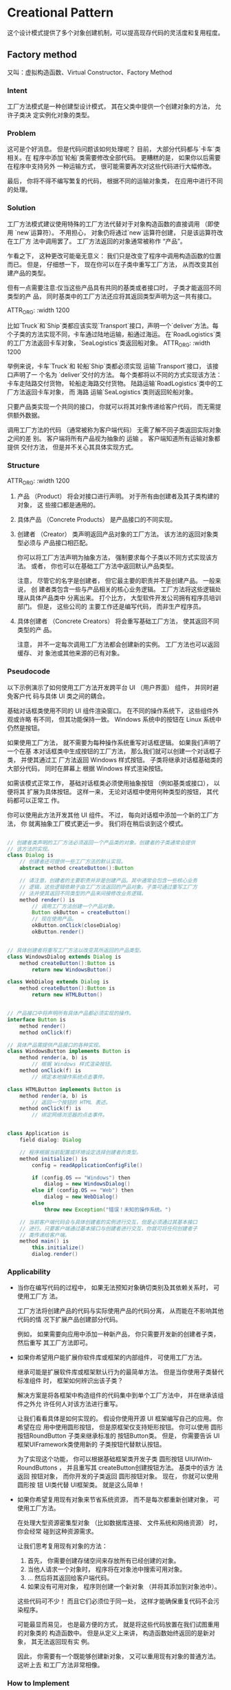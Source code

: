 #+STARTUP: showall indent
#+STARTUP: hidestars
#+OPTIONS: toc:2

  
* Creational Pattern

这个设计模式提供了多个对象创建机制，可以提高现存代码的灵活度和复用程度。

** Factory method
又叫：虚拟构造函数、Virtual Constructor、Factory Method
*** Intent
工厂方法模式是一种创建型设计模式， 其在父类中提供一个创建对象的方法， 允许子类决
定实例化对象的类型。

#+ATTR_ORG: :width 1200
[[file:~/github/lei0lei.github.io/resource/python/designpattern_ims/factory-method-1.png]]


*** Problem
这可是个好消息。 但是代码问题该如何处理呢？ 目前， 大部分代码都与`卡车`类相关。在
程序中添加`轮船`类需要修改全部代码。 更糟糕的是， 如果你以后需要在程序中支持另外
一种运输方式， 很可能需要再次对这些代码进行大幅修改。

最后， 你将不得不编写繁复的代码， 根据不同的运输对象类， 在应用中进行不同的处理。

#+ATTR_ORG: :width 1200
[[file:~/github/lei0lei.github.io/resource/python/designpattern_ims/problem1-en.png]]

*** Solution
工厂方法模式建议使用特殊的工厂方法代替对于对象构造函数的直接调用 （即使用
`new`运算符）。 不用担心， 对象仍将通过`new`运算符创建， 只是该运算符改在工厂方
法中调用罢了。 工厂方法返回的对象通常被称作 “产品”。

#+ATTR_ORG: :width 1200
[[file:~/github/lei0lei.github.io/resource/python/designpattern_ims/solution1.png]]

乍看之下， 这种更改可能毫无意义： 我们只是改变了程序中调用构造函数的位置而已。
但是， 仔细想一下， 现在你可以在子类中重写工厂方法， 从而改变其创建产品的类型。

但有一点需要注意:仅当这些产品具有共同的基类或者接口时， 子类才能返回不同类型的产
品， 同时基类中的工厂方法还应将其返回类型声明为这一共有接口。

ATTR_ORG: :width 1200
[[file:~/github/lei0lei.github.io/resource/python/designpattern_ims/solution2-en.png]]

比如`Truck`和`Ship`类都应该实现`Transport`接口，声明一个`deliver`方法。每个子类的方法实现不同，卡车通过陆地运输，船通过海运。
在`RoadLogistics`类的工厂方法返回卡车对象，`SeaLogistics`类返回船对象。
ATTR_ORG: :width 1200
[[file:~/github/lei0lei.github.io/resource/python/designpattern_ims/solution3-en.png]]

举例来说，卡车`Truck`和 轮船`Ship`类都必须实现 运输`Transport`接口， 该接口声明了一
个名为 `deliver`交付的方法。 每个类都将以不同的方式实现该方法： 卡车走陆路交付货物，
轮船走海路交付货物。 ​ 陆路运输`Road­Logistics`类中的工厂方法返回卡车对象， 而 海路
运输`Sea­Logistics`类则返回轮船对象。

只要产品类实现一个共同的接口， 你就可以将其对象传递给客户代码， 而无需提供额外数据。

调用工厂方法的代码 （通常被称为客户端代码） 无需了解不同子类返回实际对象之间的差
别。 客户端将所有产品视为抽象的 运输 。 客户端知道所有运输对象都提供 交付方法，
但是并不关心其具体实现方式。

*** Structure

ATTR_ORG: :width 1200
[[file:~/github/lei0lei.github.io/resource/python/designpattern_ims/structure.png]]

1. 产品 （Product） 将会对接口进行声明。 对于所有由创建者及其子类构建的对象， 这
   些接口都是通用的。
2. 具体产品 （Concrete Products） 是产品接口的不同实现。
3. 创建者 （Creator） 类声明返回产品对象的工厂方法。 该方法的返回对象类型必须与
   产品接口相匹配。

   你可以将工厂方法声明为抽象方法， 强制要求每个子类以不同方式实现该方法。 或者，
   你也可以在基础工厂方法中返回默认产品类型。

   注意， 尽管它的名字是创建者， 但它最主要的职责并不是创建产品。 一般来说， 创
   建者类包含一些与产品相关的核心业务逻辑。 工厂方法将这些逻辑处理从具体产品类中
   分离出来。 打个比方， 大型软件开发公司拥有程序员培训部门。 但是， 这些公司的
   主要工作还是编写代码， 而非生产程序员。

4. 具体创建者 （Concrete Creators） 将会重写基础工厂方法， 使其返回不同类型的产
   品。

   注意， 并不一定每次调用工厂方法都会创建新的实例。 工厂方法也可以返回缓存、 对
   象池或其他来源的已有对象。

*** Pseudocode
以下示例演示了如何使用工厂方法开发跨平台 UI （用户界面） 组件， 并同时避免客户代
码与具体 UI 类之间的耦合。

#+ATTR_SRC: ：width 1200
[[file:~/github/lei0lei.github.io/resource/python/designpattern_ims/example.png]]

基础对话框类使用不同的 UI 组件渲染窗口。 在不同的操作系统下， 这些组件外观或许略
有不同， 但其功能保持一致。 Windows 系统中的按钮在 Linux 系统中仍然是按钮。

如果使用工厂方法， 就不需要为每种操作系统重写对话框逻辑。 如果我们声明了一个在基
本对话框类中生成按钮的工厂方法， 那么我们就可以创建一个对话框子类， 并使其通过工
厂方法返回 Windows 样式按钮。 子类将继承对话框基础类的大部分代码， 同时在屏幕上
根据 Windows 样式渲染按钮。

如需该模式正常工作， 基础对话框类必须使用抽象按钮 （例如基类或接口）， 以便将其
扩展为具体按钮。 这样一来， 无论对话框中使用何种类型的按钮， 其代码都可以正常工
作。

你可以使用此方法开发其他 UI 组件。 不过， 每向对话框中添加一个新的工厂方法， 你
就离抽象工厂模式更近一步。 我们将在稍后谈到这个模式。

#+BEGIN_SRC java

// 创建者类声明的工厂方法必须返回一个产品类的对象。创建者的子类通常会提供
// 该方法的实现。
class Dialog is
    // 创建者还可提供一些工厂方法的默认实现。
    abstract method createButton():Button

    // 请注意，创建者的主要职责并非是创建产品。其中通常会包含一些核心业务
    // 逻辑，这些逻辑依赖于由工厂方法返回的产品对象。子类可通过重写工厂方
    // 法并使其返回不同类型的产品来间接修改业务逻辑。
    method render() is
        // 调用工厂方法创建一个产品对象。
        Button okButton = createButton()
        // 现在使用产品。
        okButton.onClick(closeDialog)
        okButton.render()


// 具体创建者将重写工厂方法以改变其所返回的产品类型。
class WindowsDialog extends Dialog is
    method createButton():Button is
        return new WindowsButton()

class WebDialog extends Dialog is
    method createButton():Button is
        return new HTMLButton()


// 产品接口中将声明所有具体产品都必须实现的操作。
interface Button is
    method render()
    method onClick(f)

// 具体产品需提供产品接口的各种实现。
class WindowsButton implements Button is
    method render(a, b) is
        // 根据 Windows 样式渲染按钮。
    method onClick(f) is
        // 绑定本地操作系统点击事件。

class HTMLButton implements Button is
    method render(a, b) is
        // 返回一个按钮的 HTML 表述。
    method onClick(f) is
        // 绑定网络浏览器的点击事件。


class Application is
    field dialog: Dialog

    // 程序根据当前配置或环境设定选择创建者的类型。
    method initialize() is
        config = readApplicationConfigFile()

        if (config.OS == "Windows") then
            dialog = new WindowsDialog()
        else if (config.OS == "Web") then
            dialog = new WebDialog()
        else
            throw new Exception("错误！未知的操作系统。")

    // 当前客户端代码会与具体创建者的实例进行交互，但是必须通过其基本接口
    // 进行。只要客户端通过基本接口与创建者进行交互，你就可将任何创建者子
    // 类传递给客户端。
    method main() is
        this.initialize()
        dialog.render()

#+END_SRC

*** Applicability
- 当你在编写代码的过程中， 如果无法预知对象确切类别及其依赖关系时， 可使用工厂方
  法。

  工厂方法将创建产品的代码与实际使用产品的代码分离， 从而能在不影响其他代码的情
  况下扩展产品创建部分代码。

  例如， 如果需要向应用中添加一种新产品， 你只需要开发新的创建者子类， 然后重写
  其工厂方法即可。

- 如果你希望用户能扩展你软件库或框架的内部组件， 可使用工厂方法。

  继承可能是扩展软件库或框架默认行为的最简单方法。 但是当你使用子类替代标准组件
  时， 框架如何辨识出该子类？

  解决方案是将各框架中构造组件的代码集中到单个工厂方法中， 并在继承该组件之外允
  许任何人对该方法进行重写。

  让我们看看具体是如何实现的。 假设你使用开源 UI 框架编写自己的应用。 你希望在应
  用中使用圆形按钮， 但是原框架仅支持矩形按钮。 你可以使用 圆形按钮Round­Button
  子类来继承标准的 按钮Button类。 但是， 你需要告诉 UI框架UIFramework类使用新的
  子类按钮代替默认按钮。

  为了实现这个功能， 你可以根据基础框架类开发子类 圆形按钮
  UIUIWith­Round­Buttons ， 并且重写其 create­Button创建按钮方法。 基类中的该方
  法返回 按钮对象， 而你开发的子类返回 圆形按钮对象。 现在， 你就可以使用 圆形按
  钮 UI类代替 UI框架类。 就是这么简单！

- 如果你希望复用现有对象来节省系统资源， 而不是每次都重新创建对象， 可使用工厂方法。

  在处理大型资源密集型对象 （比如数据库连接、 文件系统和网络资源） 时， 你会经常
  碰到这种资源需求。

  让我们思考复用现有对象的方法：

  1. 首先， 你需要创建存储空间来存放所有已经创建的对象。
  2. 当他人请求一个对象时， 程序将在对象池中搜索可用对象。
  3. … 然后将其返回给客户端代码。 
  4. 如果没有可用对象， 程序则创建一个新对象 （并将其添加到对象池中）。

  这些代码可不少！ 而且它们必须位于同一处， 这样才能确保重复代码不会污染程序。

  可能最显而易见， 也是最方便的方式， 就是将这些代码放置在我们试图重用的对象类的
  构造函数中。 但是从定义上来讲， 构造函数始终返回的是新对象， 其无法返回现有实
  例。

  因此， 你需要有一个既能够创建新对象， 又可以重用现有对象的普通方法。 这听上去
  和工厂方法非常相像。


*** How to Implement

1. 让所有产品都遵循同一接口。 该接口必须声明对所有产品都有意义的方法。

2. 在创建类中添加一个空的工厂方法。 该方法的返回类型必须遵循通用的产品接口。

3. 在创建者代码中找到对于产品构造函数的所有引用。 将它们依次替换为对于工厂方法的
   调用， 同时将创建产品的代码移入工厂方法。

   你可能需要在工厂方法中添加临时参数来控制返回的产品类型。

   工厂方法的代码看上去可能非常糟糕。 其中可能会有复杂的 switch分支运算符， 用于
   选择各种需要实例化的产品类。 但是不要担心， 我们很快就会修复这个问题。

4. 现在， 为工厂方法中的每种产品编写一个创建者子类， 然后在子类中重写工厂方法，
   并将基本方法中的相关创建代码移动到工厂方法中。

5. 如果应用中的产品类型太多， 那么为每个产品创建子类并无太大必要， 这时你也可以
   在子类中复用基类中的控制参数。

  例如， 设想你有以下一些层次结构的类。 基类 `邮件`及其子类 `航空邮件`和 `陆路邮
   件` ； ​`运输`及其子类`飞机`,`卡车`和`火车`。`航空邮件`仅使用 `飞机对象`， 而
   `陆路邮件`则会同时使用 `卡车`和 `火车`对象。 你可以编写一个新的子类 （例如
   `火车邮件`)来处理这两种情况， 但是还有其他可选的方案。客户端代码可以给 `陆
   路邮件`类传递一个参数， 用于控制其希望获得的产品。

6. 如果代码经过上述移动后， 基础工厂方法中已经没有任何代码， 你可以将其转变为抽
   象类。 如果基础工厂方法中还有其他语句， 你可以将其设置为该方法的默认行为。




*** Pros and Cons
- pros
 - 你可以避免创建者和具体产品之间的紧密耦合。
 - 单一职责原则。 你可以将产品创建代码放在程序的单一位置， 从而使得代码更容易维护。
 - 开闭原则。 无需更改现有客户端代码， 你就可以在程序中引入新的产品类型。

- cons
 - 应用工厂方法模式需要引入许多新的子类， 代码可能会因此变得更复杂。 最好的情况
   是将该模式引入创建者类的现有层次结构中。

*** Relations with Other Patterns

- 在许多设计工作的初期都会使用工厂方法模式 （较为简单， 而且可以更方便地通过子类
  进行定制）， 随后演化为使用抽象工厂模式、 原型模式或生成器模式 （更灵活但更加
  复杂）。

- 抽象工厂模式通常基于一组工厂方法， 但你也可以使用原型模式来生成这些类的方法。

- 你可以同时使用工厂方法和迭代器模式来让子类集合返回不同类型的迭代器， 并使得迭
  代器与集合相匹配。

- 原型并不基于继承， 因此没有继承的缺点。 另一方面， 原型需要对被复制对象进行复
  杂的初始化。 工厂方法基于继承， 但是它不需要初始化步骤。

- 工厂方法是模板方法模式的一种特殊形式。 同时， 工厂方法可以作为一个大型模板方法
  中的一个步骤。

*** python 示例
工厂方法是一种创建型设计模式， 解决了在不指定具体类的情况下创建产品对象的问题。
工厂方法定义了一个方法， 且必须使用该方法代替通过直接调用构造函数来创建对象
（ new操作符） 的方式。 子类可重写该方法来更改将被创建的对象所属类。

python示例：

#+BEGIN_SRC python
from __future__ import annotations
from abc import ABC, abstractmethod


class Creator(ABC):
    """
    The Creator class declares the factory method that is supposed to return an
    object of a Product class. The Creator's subclasses usually provide the
    implementation of this method.
    """

    @abstractmethod
    def factory_method(self):
        """
        Note that the Creator may also provide some default implementation of
        the factory method.
        """
        pass

    def some_operation(self) -> str:
        """
        Also note that, despite its name, the Creator's primary responsibility
        is not creating products. Usually, it contains some core business logic
        that relies on Product objects, returned by the factory method.
        Subclasses can indirectly change that business logic by overriding the
        factory method and returning a different type of product from it.
        """

        # Call the factory method to create a Product object.
        product = self.factory_method()

        # Now, use the product.
        result = f"Creator: The same creator's code has just worked with {product.operation()}"

        return result


"""
Concrete Creators override the factory method in order to change the resulting
product's type.
"""


class ConcreteCreator1(Creator):
    """
    Note that the signature of the method still uses the abstract product type,
    even though the concrete product is actually returned from the method. This
    way the Creator can stay independent of concrete product classes.
    """

    def factory_method(self) -> Product:
        return ConcreteProduct1()


class ConcreteCreator2(Creator):
    def factory_method(self) -> Product:
        return ConcreteProduct2()


class Product(ABC):
    """
    The Product interface declares the operations that all concrete products
    must implement.
    """

    @abstractmethod
    def operation(self) -> str:
        pass


"""
Concrete Products provide various implementations of the Product interface.
"""


class ConcreteProduct1(Product):
    def operation(self) -> str:
        return "{Result of the ConcreteProduct1}"


class ConcreteProduct2(Product):
    def operation(self) -> str:
        return "{Result of the ConcreteProduct2}"


def client_code(creator: Creator) -> None:
    """
    The client code works with an instance of a concrete creator, albeit through
    its base interface. As long as the client keeps working with the creator via
    the base interface, you can pass it any creator's subclass.
    """

    print(f"Client: I'm not aware of the creator's class, but it still works.\n"
          f"{creator.some_operation()}", end="")

if __name__ == "__main__":
    print("App: Launched with the ConcreteCreator1.")
    client_code(ConcreteCreator1())
    print("\n")

    print("App: Launched with the ConcreteCreator2.")
    client_code(ConcreteCreator2())
#+END_SRC

** Abstract factory


** Builder


** Prototype


** Singleton



* Structural Pattern

** Adapter



** Bridge



** Composite


** Decorator


** Facade

** Flyweight


** Proxy







* Behavioral Pattern


** Chain of Responsibility




** Command


** Iterator



** Mediator




** Memento



** Observer


** State


** Strategy


** Template method



** Visitor
